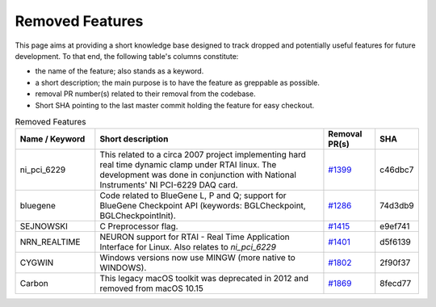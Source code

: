 Removed Features
================

This page aims at providing a short knowledge base designed to track dropped and potentially useful features for future development.
To that end, the following table's columns constitute:

* the name of the feature; also stands as a keyword.
* a short description; the main purpose is to have the feature as greppable as possible.
* removal PR number(s) related to their removal from the codebase.
* Short SHA pointing to the last master commit holding the feature for easy checkout.

.. list-table:: Removed Features
   :widths: 20 60 13 7
   :header-rows: 1
   :class: fixed-table

   * - Name / Keyword
     - Short description
     - Removal PR(s)
     - SHA
   * - ni_pci_6229
     - This related to a circa 2007 project implementing hard real time dynamic clamp under RTAI linux.
       The development was done in conjunction with National Instruments' NI PCI-6229 DAQ card.
     - `#1399 <https://github.com/neuronsimulator/nrn/pull/1399>`_
     - c46dbc7
   * - bluegene
     - Code related to BlueGene L, P and Q; support for BlueGene Checkpoint API (keywords: BGLCheckpoint, BGLCheckpointInit).
     - `#1286 <https://github.com/neuronsimulator/nrn/pull/1286>`_
     - 74d3db9
   * - SEJNOWSKI
     - C Preprocessor flag.
     - `#1415 <https://github.com/neuronsimulator/nrn/pull/1415>`_
     - e9ef741
   * - NRN_REALTIME
     - NEURON support for RTAI - Real Time Application Interface for Linux. Also relates to `ni_pci_6229`
     - `#1401 <https://github.com/neuronsimulator/nrn/pull/1401>`_
     - d5f6139
   * - CYGWIN
     - Windows versions now use MINGW (more native to WINDOWS).
     - `#1802 <https://github.com/neuronsimulator/nrn/pull/1802>`_
     - 2f90f37
   * - Carbon
     - This legacy macOS toolkit was deprecated in 2012 and removed from macOS 10.15
     - `#1869 <https://github.com/neuronsimulator/nrn/pull/1869>`_
     - 8fecd77

